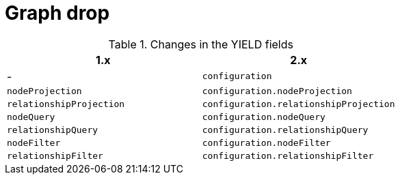 [[migration-graph-drop]]
= Graph drop

.Changes in the YIELD fields
[opts=header, cols="1,1"]
|====
| 1.x                       | 2.x
| -                         | `configuration`
| `nodeProjection`          | `configuration.nodeProjection`
| `relationshipProjection`  | `configuration.relationshipProjection`
| `nodeQuery`               | `configuration.nodeQuery`
| `relationshipQuery`       | `configuration.relationshipQuery`
| `nodeFilter`              | `configuration.nodeFilter`
| `relationshipFilter`      | `configuration.relationshipFilter`
|====
